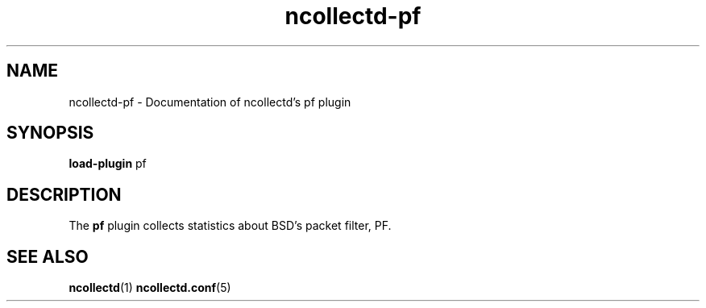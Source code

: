 .\" SPDX-License-Identifier: GPL-2.0-only
.TH ncollectd-pf 5 "@NCOLLECTD_DATE@" "@NCOLLECTD_VERSION@" "ncollectd pf man page"
.SH NAME
ncollectd-pf \- Documentation of ncollectd's pf plugin
.SH SYNOPSIS
\fBload-plugin\fP pf
.SH DESCRIPTION
The \fBpf\fP plugin collects statistics about BSD's packet filter, PF.
.SH "SEE ALSO"
.BR ncollectd (1)
.BR ncollectd.conf (5)
